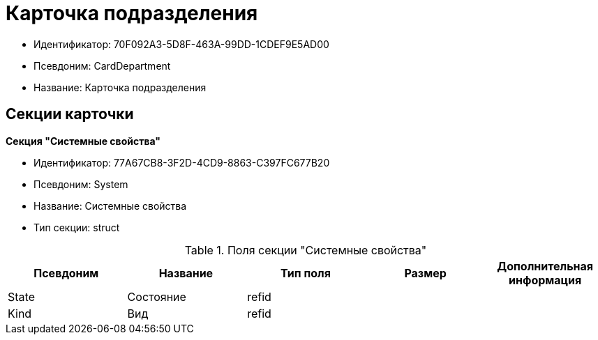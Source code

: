 = Карточка подразделения

* Идентификатор: 70F092A3-5D8F-463A-99DD-1CDEF9E5AD00
* Псевдоним: CardDepartment
* Название: Карточка подразделения

== Секции карточки

*Секция "Системные свойства"*

* Идентификатор: 77A67CB8-3F2D-4CD9-8863-C397FC677B20
* Псевдоним: System
* Название: Системные свойства
* Тип секции: struct

.Поля секции "Системные свойства"
[width="100%",cols="20%,20%,20%,20%,20%",options="header"]
|===
|Псевдоним |Название |Тип поля |Размер |Дополнительная информация
|State |Состояние |refid | |
|Kind |Вид |refid | |
|===
